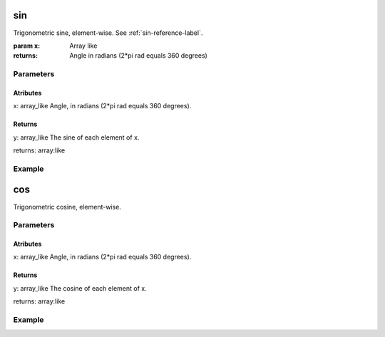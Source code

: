 .. meta::
   :robots: index, follow
   :description: gumath documentation
   :keywords: gumath, trigonometry, sin, Python

.. sectionauthor:: Vital Fernandez <vital-fernandez at gmail.com>

.. _sin-reference-label:
sin
===

Trigonometric sine, element-wise. See :ref:`sin-reference-label`.

:param x: Array like

:returns: Angle in radians (2*pi rad equals 360 degrees)

Parameters
----------

Atributes
^^^^^^^^^

x: array_like
Angle, in radians (2*pi rad equals 360 degrees).

Returns
^^^^^^^

y: array_like
The sine of each element of x.

returns: array:like

Example
-------

.. doctest::

   >>> import gumath as gm
   >>> from xnd import xnd
   >>> x = [0.0, 45 * 3.14159/180, 90 * 3.14159/180]
   >>> gm.sin(xnd(x))
   xnd([0.0, 0.70710, 0.99999], type='3 * float64')

cos
===

Trigonometric cosine, element-wise.

Parameters
----------

Atributes
^^^^^^^^^

x: array_like
Angle, in radians (2*pi rad equals 360 degrees).

Returns
^^^^^^^

y: array_like
The cosine of each element of x.

returns: array:like

Example
-------

.. doctest::

   >>> import gumath as gm
   >>> from xnd import xnd
   >>> x = [0.0, 45 * 3.14159/180, 90 * 3.14159/180]
   >>> gm.cos(xnd(x))
   xnd([1.0, 0.70710, 6.12323e-17], type='3 * float64')